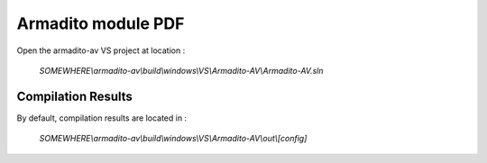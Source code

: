Armadito module PDF
===================

Open the armadito-av VS project at location : 
 
   *SOMEWHERE\\armadito-av\\build\\windows\\VS\\Armadito-AV\\Armadito-AV.sln*


Compilation Results
*******************

By default, compilation results are located in :
  
   *SOMEWHERE\\armadito-av\\build\\windows\\VS\\Armadito-AV\\out\\[config]*
